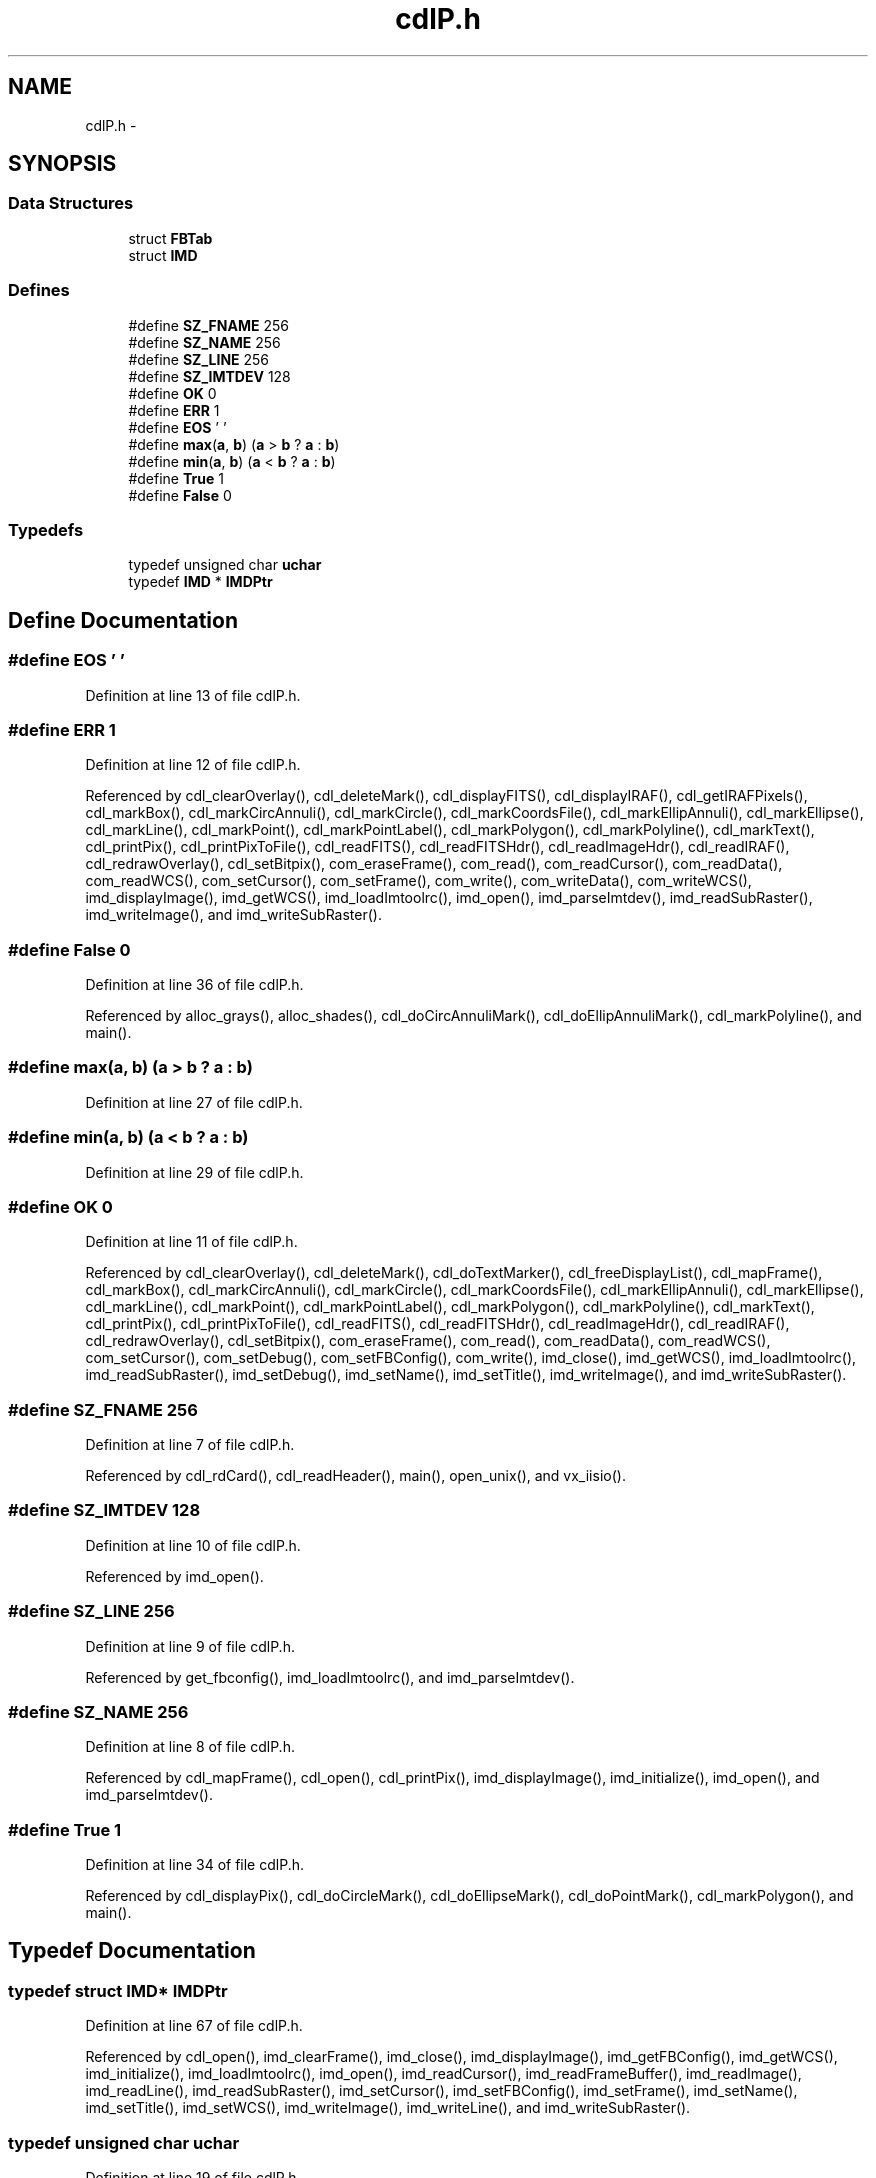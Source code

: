 .TH "cdlP.h" 3 "23 Dec 2003" "imcat" \" -*- nroff -*-
.ad l
.nh
.SH NAME
cdlP.h \- 
.SH SYNOPSIS
.br
.PP
.SS "Data Structures"

.in +1c
.ti -1c
.RI "struct \fBFBTab\fP"
.br
.ti -1c
.RI "struct \fBIMD\fP"
.br
.in -1c
.SS "Defines"

.in +1c
.ti -1c
.RI "#define \fBSZ_FNAME\fP   256"
.br
.ti -1c
.RI "#define \fBSZ_NAME\fP   256"
.br
.ti -1c
.RI "#define \fBSZ_LINE\fP   256"
.br
.ti -1c
.RI "#define \fBSZ_IMTDEV\fP   128"
.br
.ti -1c
.RI "#define \fBOK\fP   0"
.br
.ti -1c
.RI "#define \fBERR\fP   1"
.br
.ti -1c
.RI "#define \fBEOS\fP   '\\0'"
.br
.ti -1c
.RI "#define \fBmax\fP(\fBa\fP, \fBb\fP)   (\fBa\fP > \fBb\fP ? \fBa\fP : \fBb\fP)"
.br
.ti -1c
.RI "#define \fBmin\fP(\fBa\fP, \fBb\fP)   (\fBa\fP < \fBb\fP ? \fBa\fP : \fBb\fP)"
.br
.ti -1c
.RI "#define \fBTrue\fP   1"
.br
.ti -1c
.RI "#define \fBFalse\fP   0"
.br
.in -1c
.SS "Typedefs"

.in +1c
.ti -1c
.RI "typedef unsigned char \fBuchar\fP"
.br
.ti -1c
.RI "typedef \fBIMD\fP * \fBIMDPtr\fP"
.br
.in -1c
.SH "Define Documentation"
.PP 
.SS "#define EOS   '\\0'"
.PP
Definition at line 13 of file cdlP.h.
.SS "#define ERR   1"
.PP
Definition at line 12 of file cdlP.h.
.PP
Referenced by cdl_clearOverlay(), cdl_deleteMark(), cdl_displayFITS(), cdl_displayIRAF(), cdl_getIRAFPixels(), cdl_markBox(), cdl_markCircAnnuli(), cdl_markCircle(), cdl_markCoordsFile(), cdl_markEllipAnnuli(), cdl_markEllipse(), cdl_markLine(), cdl_markPoint(), cdl_markPointLabel(), cdl_markPolygon(), cdl_markPolyline(), cdl_markText(), cdl_printPix(), cdl_printPixToFile(), cdl_readFITS(), cdl_readFITSHdr(), cdl_readImageHdr(), cdl_readIRAF(), cdl_redrawOverlay(), cdl_setBitpix(), com_eraseFrame(), com_read(), com_readCursor(), com_readData(), com_readWCS(), com_setCursor(), com_setFrame(), com_write(), com_writeData(), com_writeWCS(), imd_displayImage(), imd_getWCS(), imd_loadImtoolrc(), imd_open(), imd_parseImtdev(), imd_readSubRaster(), imd_writeImage(), and imd_writeSubRaster().
.SS "#define False   0"
.PP
Definition at line 36 of file cdlP.h.
.PP
Referenced by alloc_grays(), alloc_shades(), cdl_doCircAnnuliMark(), cdl_doEllipAnnuliMark(), cdl_markPolyline(), and main().
.SS "#define max(\fBa\fP, \fBb\fP)   (\fBa\fP > \fBb\fP ? \fBa\fP : \fBb\fP)"
.PP
Definition at line 27 of file cdlP.h.
.SS "#define min(\fBa\fP, \fBb\fP)   (\fBa\fP < \fBb\fP ? \fBa\fP : \fBb\fP)"
.PP
Definition at line 29 of file cdlP.h.
.SS "#define OK   0"
.PP
Definition at line 11 of file cdlP.h.
.PP
Referenced by cdl_clearOverlay(), cdl_deleteMark(), cdl_doTextMarker(), cdl_freeDisplayList(), cdl_mapFrame(), cdl_markBox(), cdl_markCircAnnuli(), cdl_markCircle(), cdl_markCoordsFile(), cdl_markEllipAnnuli(), cdl_markEllipse(), cdl_markLine(), cdl_markPoint(), cdl_markPointLabel(), cdl_markPolygon(), cdl_markPolyline(), cdl_markText(), cdl_printPix(), cdl_printPixToFile(), cdl_readFITS(), cdl_readFITSHdr(), cdl_readImageHdr(), cdl_readIRAF(), cdl_redrawOverlay(), cdl_setBitpix(), com_eraseFrame(), com_read(), com_readData(), com_readWCS(), com_setCursor(), com_setDebug(), com_setFBConfig(), com_write(), imd_close(), imd_getWCS(), imd_loadImtoolrc(), imd_readSubRaster(), imd_setDebug(), imd_setName(), imd_setTitle(), imd_writeImage(), and imd_writeSubRaster().
.SS "#define SZ_FNAME   256"
.PP
Definition at line 7 of file cdlP.h.
.PP
Referenced by cdl_rdCard(), cdl_readHeader(), main(), open_unix(), and vx_iisio().
.SS "#define SZ_IMTDEV   128"
.PP
Definition at line 10 of file cdlP.h.
.PP
Referenced by imd_open().
.SS "#define SZ_LINE   256"
.PP
Definition at line 9 of file cdlP.h.
.PP
Referenced by get_fbconfig(), imd_loadImtoolrc(), and imd_parseImtdev().
.SS "#define SZ_NAME   256"
.PP
Definition at line 8 of file cdlP.h.
.PP
Referenced by cdl_mapFrame(), cdl_open(), cdl_printPix(), imd_displayImage(), imd_initialize(), imd_open(), and imd_parseImtdev().
.SS "#define True   1"
.PP
Definition at line 34 of file cdlP.h.
.PP
Referenced by cdl_displayPix(), cdl_doCircleMark(), cdl_doEllipseMark(), cdl_doPointMark(), cdl_markPolygon(), and main().
.SH "Typedef Documentation"
.PP 
.SS "typedef struct \fBIMD\fP* \fBIMDPtr\fP"
.PP
Definition at line 67 of file cdlP.h.
.PP
Referenced by cdl_open(), imd_clearFrame(), imd_close(), imd_displayImage(), imd_getFBConfig(), imd_getWCS(), imd_initialize(), imd_loadImtoolrc(), imd_open(), imd_readCursor(), imd_readFrameBuffer(), imd_readImage(), imd_readLine(), imd_readSubRaster(), imd_setCursor(), imd_setFBConfig(), imd_setFrame(), imd_setName(), imd_setTitle(), imd_setWCS(), imd_writeImage(), imd_writeLine(), and imd_writeSubRaster().
.SS "typedef unsigned char \fBuchar\fP"
.PP
Definition at line 19 of file cdlP.h.
.PP
Referenced by cdl_applyZscale(), cdl_computeZscale(), cdl_displayFITS(), cdl_displayIRAF(), cdl_displayPix(), cdl_doBoxMark(), cdl_doCircAnnuliMark(), cdl_doCircleMark(), cdl_doDashedLine(), cdl_doEllipAnnuliMark(), cdl_doEllipseMark(), cdl_doLineInSubRas(), cdl_doLineMark(), cdl_doPointMark(), cdl_doPolygonMark(), cdl_doTextMarker(), cdl_drawDashVec(), cdl_drawThickDashVec(), cdl_drawThickVector(), cdl_drawVector(), cdl_fillArea(), cdl_fixData(), cdl_flip(), cdl_getData(), cdl_getFITSPixels(), cdl_getIRAFPixels(), cdl_getPixRegion(), cdl_markBox(), cdl_markCircAnnuli(), cdl_markCircle(), cdl_markEllipAnnuli(), cdl_markEllipse(), cdl_markLine(), cdl_markPoint(), cdl_markPointLabel(), cdl_markPolygon(), cdl_markPolyline(), cdl_markText(), cdl_printPix(), cdl_printPixToFile(), cdl_readFITS(), cdl_readFrameBuffer(), cdl_readImage(), cdl_readIRAF(), cdl_readSubRaster(), cdl_removeMarker(), cdl_setpixel(), cdl_swapPixels(), cdl_writeSubRaster(), cdl_zscaleImage(), com_readData(), com_writeData(), eps_init(), eps_print(), eps_setCmap(), eps_writeMono(), eps_writeMonoRGB(), eps_writePix(), eps_writeRGB(), imd_displayImage(), imd_minmax(), imd_readFrameBuffer(), imd_readImage(), imd_readLine(), imd_readSubRaster(), imd_writeImage(), imd_writeLine(), and imd_writeSubRaster().
.SH "Author"
.PP 
Generated automatically by Doxygen for imcat from the source code.

